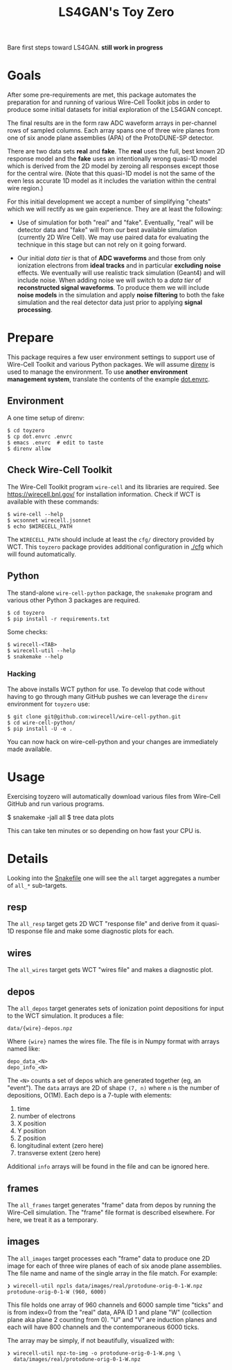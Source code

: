 #+title: LS4GAN's Toy Zero

Bare first steps toward LS4GAN.  *still work in progress*

* Goals
:PROPERTIES:
:CUSTOM_ID: goals
:END:

After some pre-requirements are met, this package automates the
preparation for and running of various Wire-Cell Toolkit jobs in order
to produce some initial datasets for initial exploration of the LS4GAN
concept.

The final results are in the form raw ADC waveform arrays in
per-channel rows of sampled columns.  Each array spans one of three
wire planes from one of six anode plane assemblies (APA) of the
ProtoDUNE-SP detector.

There are two data sets *real* and *fake*.  The *real* uses the full, best
known 2D response model and the *fake* uses an intentionally wrong
quasi-1D model which is derived from the 2D model by zeroing all
responses except those for the central wire.  (Note that this quasi-1D
model is not the same of the even less accurate 1D model as it
includes the variation within the central wire region.)

For this initial development we accept a number of simplifying
"cheats" which we will rectify as we gain experience.  They are at
least the following:

- Use of simulation for both "real" and "fake".  Eventually, "real"
  will be detector data and "fake" will from our best available
  simulation (currently 2D Wire Cell).  We may use paired data for
  evaluating the technique in this stage but can not rely on it going
  forward.

- Our initial /data tier/ is that of *ADC waveforms* and those from only
  ionization electrons from *ideal tracks* and in particular *excluding
  noise* effects.  We eventually will use realistic track simulation
  (Geant4) and will include noise.  When adding noise we will switch
  to a /data tier/ of *reconstructed signal waveforms*.  To produce them
  we will include *noise models* in the simulation and apply *noise
  filtering* to both the fake simulation and the real detector data
  just prior to applying *signal processing*.


* Prepare
:PROPERTIES:
:CUSTOM_ID: prepare
:END:

This package requires a few user environment settings to support use
of Wire-Cell Toolkit and various Python packages.  We will assume
[[https://direnv.net/][direnv]] is used to manage the environment.  To use *another environment
management system*, translate the contents of the example [[file:dot.envrc][dot.envrc]].

** Environment

A one time setup of direnv:

#+begin_example
  $ cd toyzero
  $ cp dot.envrc .envrc
  $ emacs .envrc  # edit to taste
  $ direnv allow
#+end_example

** Check Wire-Cell Toolkit

The Wire-Cell Toolkit program ~wire-cell~ and its libraries are
required.  See https://wirecell.bnl.gov/ for installation information.
Check if WCT is available with these commands:

#+begin_example
  $ wire-cell --help
  $ wcsonnet wirecell.jsonnet
  $ echo $WIRECELL_PATH
#+end_example

The ~WIRECELL_PATH~ should include at least the ~cfg/~ directory provided
by WCT.  This ~toyzero~ package provides additional configuration in
[[file:cfg/][./cfg]] which will found automatically.

** Python

The stand-alone ~wire-cell-python~ package, the ~snakemake~ program and
various other Python 3 packages are required.  

#+begin_example
  $ cd toyzero
  $ pip install -r requirements.txt
#+end_example

Some checks:

#+begin_example
  $ wirecell-<TAB>
  $ wirecell-util --help
  $ snakemake --help
#+end_example

*** Hacking

The above installs WCT python for use.  To develop that code without
having to go through many GitHub pushes we can leverage the ~direnv~
environment for ~toyzero~ use:

#+begin_example
  $ git clone git@github.com:wirecell/wire-cell-python.git
  $ cd wire-cell-python/
  $ pip install -U -e .
#+end_example

You can now hack on wire-cell-python and your changes are immediately
made available.

* Usage
:PROPERTIES:
:CUSTOM_ID: usage
:END:

Exercising toyzero will automatically download various files from
Wire-Cell GitHub and run various programs.  

#+begin_export 
  $ snakemake -jall all
  $ tree data plots
#+end_export

This can take ten minutes or so depending on how fast your CPU is.

* Details
:PROPERTIES:
:CUSTOM_ID: details
:END:

Looking into the [[file:Snakefile][Snakefile]] one will see the ~all~ target aggregates a
number of ~all_*~ sub-targets.

** resp

The ~all_resp~ target gets 2D WCT "response file" and derive from it
quasi-1D response file and make some diagnostic plots for each.

** wires

The ~all_wires~ target gets WCT "wires file" and makes a diagnostic plot.

** depos

The ~all_depos~ target generates sets of ionization point depositions
for input to the WCT simulation.  It produces a file:

#+begin_example
  data/{wire}-depos.npz
#+end_example

Where ~{wire}~ names the wires file.  The file is in Numpy format with
arrays named like:

#+begin_example
  depo_data_<N>
  depo_info_<N>
#+end_example

The ~<N>~ counts a set of depos which are generated together (eg, an
"event").  The ~data~ arrays are 2D of shape ~(7, n)~ where ~n~ is the number
of depositions, O(1M).  Each depo is a 7-tuple with elements:

1. time
2. number of electrons
3. X position
4. Y position
5. Z position
6. longitudinal extent (zero here)
7. transverse extent (zero here)

Additional ~info~ arrays will be found in the file and can be
ignored here.

** frames

The ~all_frames~ target generates "frame" data from depos by running the
Wire-Cell simulation.  The "frame" file format is described elsewhere.
For here, we treat it as a temporary.

** images

The ~all_images~ target processes each "frame" data to produce one 2D
image for each of three wire planes of each of six anode plane
assemblies.  The file name and name of the single array in the file
match.  For example:

#+begin_example
❯ wirecell-util npzls data/images/real/protodune-orig-0-1-W.npz 
protodune-orig-0-1-W (960, 6000)
#+end_example

This file holds one array of 960 channels and 6000 sample time "ticks"
and is from index=0 from the "real" data, APA ID 1 and plane "W"
(collection plane aka plane 2 counting from 0).  "U" and "V" are
induction planes and each will have 800 channels and the
contemporaneous 6000 ticks.

The array may be simply, if not beautifully, visualized with:

#+begin_example
❯ wirecell-util npz-to-img -o protodune-orig-0-1-W.png \
  data/images/real/protodune-orig-0-1-W.npz
#+end_example

[[file:protodune-orig-0-1-W.png]]


